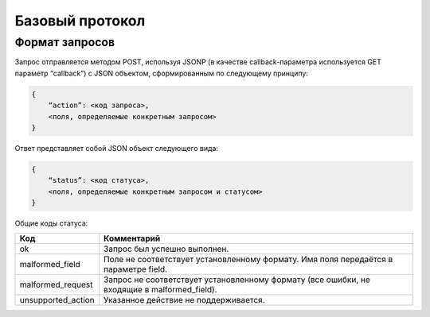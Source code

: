 Базовый протокол
================

Формат запросов
---------------

Запрос отправляется методом POST, используя JSONP (в качестве callback-параметра используется GET параметр “callback”) с JSON объектом, сформированным по следующему принципу:

.. code-block:: json

    {
        “action”: <код запроса>,
        <поля, определяемые конкретным запросом>
    }

Ответ представляет собой JSON объект следующего вида:

.. code-block:: json

    {
        “status”: <код статуса>,
        <поля, определяемые конкретным запросом и статусом>
    }

Общие коды статуса:

+--------------------+------------------------------------------------+
|        Код         |                  Комментарий                   |
+====================+================================================+
| ok                 | Запрос был успешно выполнен.                   |
+--------------------+------------------------------------------------+
| malformed_field    | Поле не соответствует установленному формату.  |
|                    | Имя поля передаётся в параметре field.         |
+--------------------+------------------------------------------------+
| malformed_request  | Запрос не соответствует установленному формату |
|                    | (все ошибки, не входящие в malformed_field).   |
+--------------------+------------------------------------------------+
| unsupported_action | Указанное действие не поддерживается.          |
+--------------------+------------------------------------------------+
